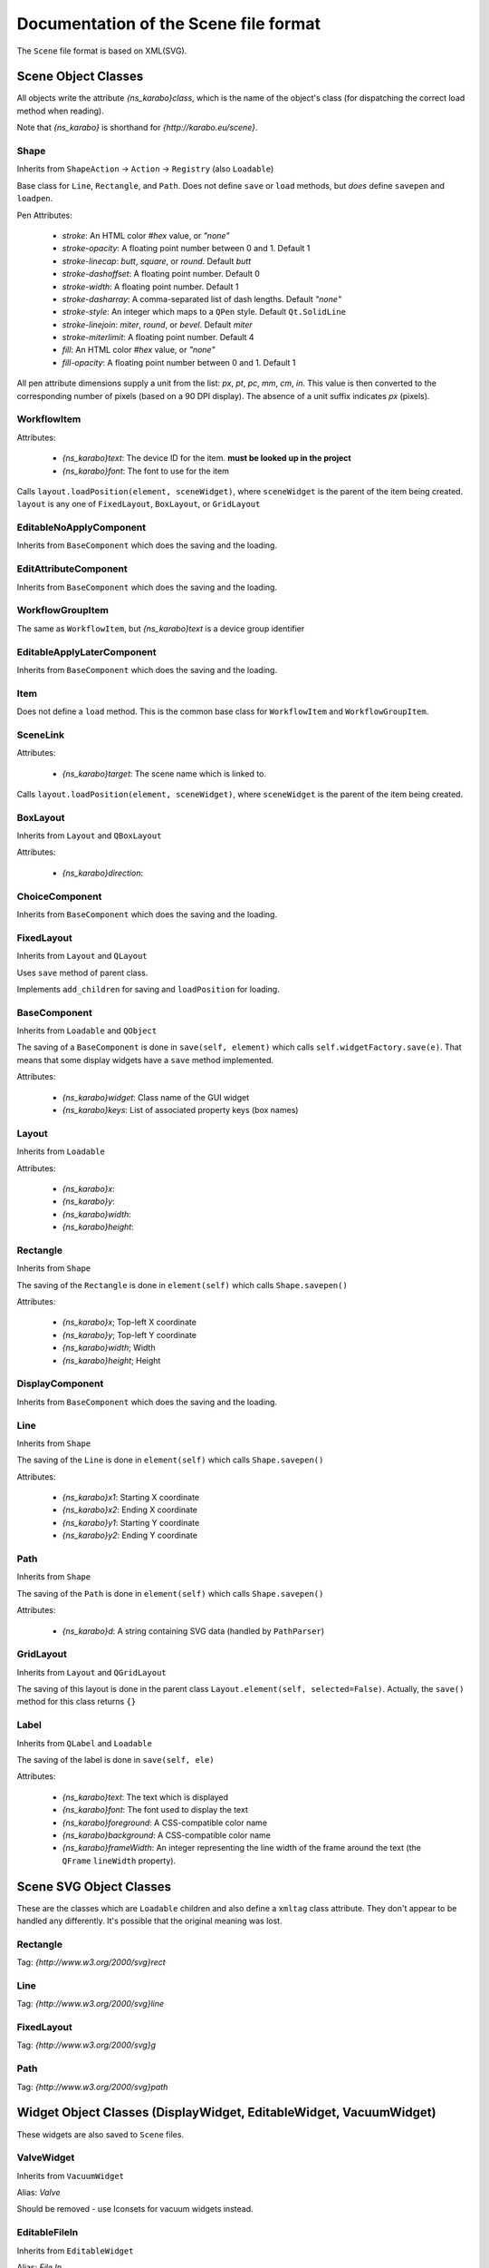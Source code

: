 Documentation of the Scene file format
++++++++++++++++++++++++++++++++++++++

The ``Scene`` file format is based on XML(SVG).

Scene Object Classes
--------------------

All objects write the attribute `{ns_karabo}class`, which is the name of
the object's class (for dispatching the correct load method when reading).

Note that `{ns_karabo}` is shorthand for `{http://karabo.eu/scene}`.

Shape
=====

Inherits from ``ShapeAction`` -> ``Action`` -> ``Registry`` (also ``Loadable``)

Base class for ``Line``, ``Rectangle``, and ``Path``. Does not define ``save``
or ``load`` methods, but *does* define ``savepen`` and ``loadpen``.

Pen Attributes:

 - `stroke`: An HTML color `#hex` value, or `"none"`
 - `stroke-opacity`: A floating point number between 0 and 1. Default 1
 - `stroke-linecap`: `butt`, `square`, or `round`. Default `butt`
 - `stroke-dashoffset`: A floating point number. Default 0
 - `stroke-width`: A floating point number. Default 1
 - `stroke-dasharray`: A comma-separated list of dash lengths. Default `"none"`
 - `stroke-style`: An integer which maps to a ``QPen`` style. Default
   ``Qt.SolidLine``
 - `stroke-linejoin`: `miter`, `round`, or `bevel`. Default `miter`
 - `stroke-miterlimit`: A floating point number. Default 4
 - `fill`: An HTML color `#hex` value, or `"none"`
 - `fill-opacity`: A floating point number between 0 and 1. Default 1

All pen attribute dimensions supply a unit from the list:
`px`, `pt`, `pc`, `mm`, `cm`, `in`. This value is then converted to the
corresponding number of pixels (based on a 90 DPI display). The absence of a
unit suffix indicates `px` (pixels).

WorkflowItem
============

Attributes:

 - `{ns_karabo}text`: The device ID for the item.
   **must be looked up in the project**
 - `{ns_karabo}font`: The font to use for the item

Calls ``layout.loadPosition(element, sceneWidget)``, where ``sceneWidget`` is
the parent of the item being created. ``layout`` is any one of
``FixedLayout``, ``BoxLayout``, or ``GridLayout``

EditableNoApplyComponent
========================

Inherits from ``BaseComponent`` which does the saving and the loading.

EditAttributeComponent
======================

Inherits from ``BaseComponent`` which does the saving and the loading.

WorkflowGroupItem
=================

The same as ``WorkflowItem``, but `{ns_karabo}text` is a device group identifier

EditableApplyLaterComponent
===========================

Inherits from ``BaseComponent`` which does the saving and the loading.

Item
====

Does not define a ``load`` method. This is the common base class for
``WorkflowItem`` and ``WorkflowGroupItem``.

SceneLink
=========

Attributes:

 - `{ns_karabo}target`: The scene name which is linked to.

Calls ``layout.loadPosition(element, sceneWidget)``, where ``sceneWidget`` is
the parent of the item being created.

BoxLayout
=========

Inherits from ``Layout`` and ``QBoxLayout``

Attributes:

 - `{ns_karabo}direction`:

ChoiceComponent
===============

Inherits from ``BaseComponent`` which does the saving and the loading.

FixedLayout
===========

Inherits from ``Layout`` and ``QLayout``

Uses ``save`` method of parent class.

Implements ``add_children`` for saving and ``loadPosition`` for loading.

BaseComponent
=============

Inherits from ``Loadable`` and ``QObject``

The saving of a ``BaseComponent`` is done in ``save(self, element)`` which
calls ``self.widgetFactory.save(e)``. That means that some display widgets have
a ``save`` method implemented.

Attributes:

 - `{ns_karabo}widget`: Class name of the GUI widget
 - `{ns_karabo}keys`: List of associated property keys (box names)

Layout
======

Inherits from ``Loadable``

Attributes:

 - `{ns_karabo}x`:
 - `{ns_karabo}y`:
 - `{ns_karabo}width`:
 - `{ns_karabo}height`:

Rectangle
=========

Inherits from ``Shape``

The saving of the ``Rectangle`` is done in ``element(self)`` which calls
``Shape.savepen()``

Attributes:

 - `{ns_karabo}x`; Top-left X coordinate
 - `{ns_karabo}y`; Top-left Y coordinate
 - `{ns_karabo}width`; Width
 - `{ns_karabo}height`; Height

DisplayComponent
================

Inherits from ``BaseComponent`` which does the saving and the loading.

Line
====

Inherits from ``Shape``

The saving of the ``Line`` is done in ``element(self)`` which calls
``Shape.savepen()``

Attributes:

 - `{ns_karabo}x1`: Starting X coordinate
 - `{ns_karabo}x2`: Ending X coordinate
 - `{ns_karabo}y1`: Starting Y coordinate
 - `{ns_karabo}y2`: Ending Y coordinate

Path
====

Inherits from ``Shape``

The saving of the ``Path`` is done in ``element(self)`` which calls
``Shape.savepen()``

Attributes:

 - `{ns_karabo}d`: A string containing SVG data (handled by ``PathParser``)

GridLayout
==========

Inherits from ``Layout`` and ``QGridLayout``

The saving of this layout is done in the parent class
``Layout.element(self, selected=False)``. Actually, the ``save()`` method
for this class returns ``{}``

Label
=====

Inherits from ``QLabel`` and ``Loadable``

The saving of the label is done in ``save(self, ele)``

Attributes:

 - `{ns_karabo}text`: The text which is displayed
 - `{ns_karabo}font`: The font used to display the text
 - `{ns_karabo}foreground`: A CSS-compatible color name
 - `{ns_karabo}background`: A CSS-compatible color name
 - `{ns_karabo}frameWidth`: An integer representing the line width of the frame
   around the text (the ``QFrame`` ``lineWidth`` property).


Scene SVG Object Classes
------------------------

These are the classes which are ``Loadable`` children and also define a
``xmltag`` class attribute. They don't appear to be handled any differently.
It's possible that the original meaning was lost.

Rectangle
=========

Tag: `{http://www.w3.org/2000/svg}rect`

Line
====

Tag: `{http://www.w3.org/2000/svg}line`

FixedLayout
===========

Tag: `{http://www.w3.org/2000/svg}g`

Path
====

Tag: `{http://www.w3.org/2000/svg}path`


Widget Object Classes (DisplayWidget, EditableWidget, VacuumWidget)
-------------------------------------------------------------------

These widgets are also saved to ``Scene`` files.

ValveWidget
===========

Inherits from ``VacuumWidget``

Alias: `Valve`

Should be removed - use Iconsets for vacuum widgets instead.

EditableFileIn
==============

Inherits from ``EditableWidget``

Alias: `File In`

No ``save`` or ``load`` methods.

Monitor
=======

Inherits from ``DisplayWidget``

Alias: `Monitor`

Attributes:

 - `filename`: A string containing a file path (*can be absent*)
 - `interval`: A floating point number of seconds

TurboPumpWidget
===============

Inherits from ``VacuumWidget``

Alias: `Turbo pump`

Should be removed - use Iconsets for vacuum widgets instead.

DisplayPlot
===========

Inherits from ``DisplayWidget``

Alias: `Plot`

No ``save`` or ``load`` methods.

**Note**: Adjacent to this code is a ``PlotItem`` class which contains a large
number of ``NameError`` opportunities. It looks like it's not used anywhere in
the Karabo GUI code and might be a good candidate for removal.

FloatSpinBox
============

Inherits from ``EditableWidget`` and ``DisplayWidget``

Alias: `Spin Box`

Attributes:

 - `{ns_karabo}step`: A floating point number denoting the widget's step size

DisplayFileOut
==============

Inherits from ``DisplayWidget``

Alias: `File Out`

No ``save`` or ``load`` methods.

ShutOffValveWidget
==================

Inherits from ``VacuumWidget``

Alias: `Shut off valve`

Should be removed - use Iconsets for vacuum widgets instead.

MaxiGaugeWidget
===============

Inherits from ``VacuumWidget``

Alias: `Maxi gauge`

Should be removed - use Iconsets for vacuum widgets instead.

DigitIcons
==========

Inherits from ``Icons`` which inherits from ``DisplayWidget``

Alias: `Icons`

An element containing a ``DigitIcons`` instance contains zero or more subelements
with the tag `{ns_karabo}value`. The format of those elements follows:

Data: The ``value`` attribute of the given item (a text label??)

Attributes:

 - `equal`: A string containing the value `true` or `false` (*can be absent*)
 - `image`: A URL for an icon (*can be absent*)

EditableCheckBox
================

Inherits from ``EditableWidget``

Alias: `Toggle Field`

No ``save`` or ``load`` methods.

EditableChoiceElement
=====================

Inherits from ``EditableWidget``

Alias: `Choice Element`

No ``save`` or ``load`` methods.

DisplayAlignedImage
===================

Inherits from ``DisplayWidget``

Alias: `Aligned Image View`

No ``save`` or ``load`` methods.

EditableComboBox
================

Inherits from ``EditableWidget``

Alias: `Selection Field`

No ``save`` or ``load`` methods.

DisplayImage
============

Inherits from ``DisplayWidget``

Alias: `Image View`

No ``save`` or ``load`` methods.

SelectionIcons
==============

Inherits from ``Icons`` which inherits from ``DisplayWidget``

Alias: `Icons`

Identical to ``DigitIcons``, except that the child element tags are
`{ns_karabo}option` and `image` is the only valid attribute.

DisplayImageElement
===================

Inherits from ``DisplayWidget``

Alias: `Image Element`

No ``save`` or ``load`` methods.

DisplayDirectory
================

Inherits from ``DisplayWidget``

Alias: `Directory`

No ``save`` or ``load`` methods.

HydraulicValveWidget
====================

Inherits from ``VacuumWidget``

Alias: `Hydraulic valve`

Should be removed - use Iconsets for vacuum widgets instead.

DisplayCommand
==============

Inherits from ``DisplayWidget``

Alias: `Command`

An element containing a ``DisplayCommand`` instance contains zero or more
subelements with the tag `{ns_karabo}action`. The format of those elements
follows:

Data: Empty

Attributes:

 - `key`: A string containing a ``Box`` path
 - `image`: A URL for an icon

DisplayFileIn
=============

Inherits from ``DisplayWidget``

Alias: `File In`

Does not define ``save`` or `` load`` methods.

DisplayChoiceElement
====================

Inherits from ``DisplayWidget``

Alias: `Choice Element`

No ``save`` or ``load`` methods.

SingleBit
=========

Inherits from ``EditableWidget``

Alias: `Single Bit`

Attributes:

 - `{ns_karabo}bit`: An integer denoting a bit index

EditableListElement
===================

Inherits from ``EditableWidget`` and ``DisplayWidget``

Alias: `List Element Field`

No ``save`` or ``load`` methods.

DisplayTableElement
===================

Inherits from ``EditableTableElement`` (see ``EditableTableElement``)

Alias: `Display Table Element`

No ``save`` or ``load`` methods.

EditableLineEdit
================

Inherits from ``EditableWidget``

Alias: `Text Field`

No ``save`` or ``load`` methods.

CryoCoolerWidget
================

Inherits from ``VacuumWidget``

Alias: `Cryo-cooler`

Should be removed - use Iconsets for vacuum widgets instead.

DisplayComboBox
===============

PressureGaugeWidget
===================

Inherits from ``VacuumWidget``

Alias: `Pressure gauge`

Should be removed - use Iconsets for vacuum widgets instead.

EditableDirectory
=================

EditableList
============

TextIcons
=========

Inherits from ``Icons`` which inherits from ``DisplayWidget``

Alias: `Icons`

Identical to ``DigitIcons``, except that the child element tags are
`{ns_karabo}re` and `image` is the only valid attribute.


DoubleLineEdit
==============

EditableTableElement
====================

XYPlot
======

DisplayTrendline
================

IntLineEdit
===========

TemperatureProbeWidget
======================

Inherits from ``VacuumWidget``

Alias: `Temperature probe`

Should be removed - use Iconsets for vacuum widgets instead.

Knob
====

Inherits from ``QwtWidget`` which is an ``EditableWidget``

Alias: ``Knob``

Does not define ``save`` or ``load`` methods.

XYVector
========

DisplayLineEdit
===============

DisplayStateColor
=================

PressureSwitchWidget
====================

Inherits from ``VacuumWidget``

Alias: `Pressure switch`

Should be removed - use Iconsets for vacuum widgets instead.

EditableSpinBox
===============

EditableFileOut
===============

Inherits from ``EditableWidget``

Alias: `File Out`

Does not define ``save`` or `` load`` methods.

Slider
======

Inherits from ``QwtWidget`` which is an ``EditableWidget``

Alias: `Slider`

Does not define ``save`` or ``load`` methods.

Bitfield
========

Inherits from ``EditableWidget`` and ``DisplayWidget``.

Alias: `Bit Field`

``self.widget`` is the self defined widget ``BitfieldWidget`` implemented in the
same file.
Does not define ``save`` or ``load`` methods.


MotorWidget
===========

Inherits from ``VacuumWidget``

Alias: `Motor`

Should be removed - use Iconsets for vacuum widgets instead.

DisplayLabel
============

Inherits from ``DisplayWidget``

Alias: `Value Field`

This widget is used for the current value on device.
Does not define ``save`` or `` load`` methods.

Evaluator
=========

Inherits from ``DisplayWidget``

Alias: `Evaluate Expression`

Implements ``save`` and ``load``

Attributes:

 - `{ns_karabo}expression`; The expression which gets evaluated.

MembranePumpWidget
==================

Inherits from ``VacuumWidget``

Alias: `Membrane Pump`

Should be removed - use Iconsets for vacuum widgets instead.

DisplayIconset
==============

Inherits from ``DisplayWidget``

Alias: `Iconset`

Implements ``save`` and ``load``

Attributes:

 - `{ns_karabo}url`; Filename of the iconset

 It seems strange in the ``load`` method that if `{ns_karabo}url` is not set
 than the parser looks for ``filename``, whereever that comes in).

RightAngleValveWidget
=====================

Inherits from ``VacuumWidget``

Alias: `Right angle valve`

Should be removed - use Iconsets for vacuum widgets instead.

DisplayCheckBox
===============

Inherits from ``DisplayWidget``.

Alias: `Toggle Field`

Does not define ``save`` or `` load`` methods.

Hexadecimal
===========

Inherits from ``EditableWidget`` and ``DisplayWidget``.

Alias: `Hexadecimal`

Does not define ``save`` or ``load`` methods.
